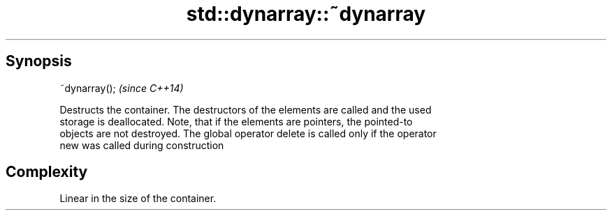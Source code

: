 .TH std::dynarray::~dynarray 3 "Jun 28 2014" "2.0 | http://cppreference.com" "C++ Standard Libary"
.SH Synopsis
   ~dynarray();  \fI(since C++14)\fP

   Destructs the container. The destructors of the elements are called and the used
   storage is deallocated. Note, that if the elements are pointers, the pointed-to
   objects are not destroyed. The global operator delete is called only if the operator
   new was called during construction

.SH Complexity

   Linear in the size of the container.
